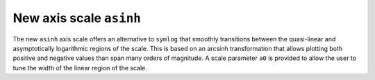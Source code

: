 New axis scale ``asinh``
------------------------

The new ``asinh`` axis scale offers an alternative to ``symlog`` that
smoothly transitions between the quasi-linear and asymptotically logarithmic
regions of the scale. This is based on an arcsinh transformation that
allows plotting both positive and negative values than span many orders
of magnitude. A scale parameter ``a0`` is provided to allow the user
to tune the width of the linear region of the scale.
